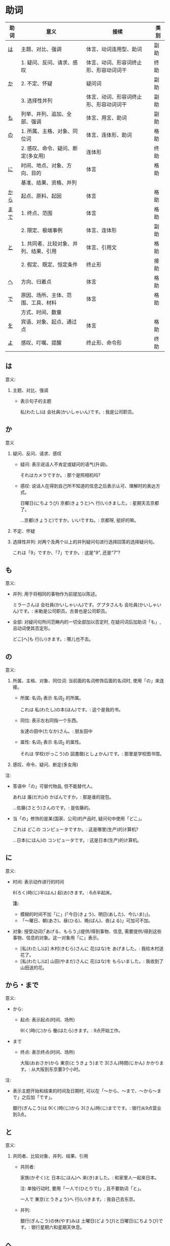 * 助词
| 助词 | 意义                                  | 接续                                   | 类别 |
|------+---------------------------------------+----------------------------------------+------|
| [[助词-は][は]]   | 主题、对比、强调                      | 体言、动词连用型、助词                 | 副助 |
|------+---------------------------------------+----------------------------------------+------|
|      | 1. 疑问、反问、请求、感叹             | 体言、动词、形容词终止形、形容动词词干 | 终助 |
| [[助词-か][か]]   | 2. 不定、怀疑                         | 疑问词                                 | 副助 |
|      | 3. 选择性并列                         | 体言、动词、形容词终止形、形容动词词干 | 副助 |
|------+---------------------------------------+----------------------------------------+------|
| [[助词-も][も]]   | 列举、并列、追加、全部、强调          | 体言、用言、助词                       | 副助 |
|------+---------------------------------------+----------------------------------------+------|
| [[助词-の][の]]   | 1. 所属、主格、对象、同位词           | 体言、连体形、助词                     | 格助 |
|      | 2. 感叹、命令、疑问、断定(多女用)     | 连体形                                 | 终助 |
|------+---------------------------------------+----------------------------------------+------|
| [[助词-に][に]]   | 时间、地点、对象、方向、目的          | 体言                                   | 格助 |
|      | 基准、结果、资格、并列                |                                        |      |
|------+---------------------------------------+----------------------------------------+------|
| [[助词-から・まで][から]] | 起点、原料、起因                      | 体言                                   | 格助 |
|------+---------------------------------------+----------------------------------------+------|
| [[助词-から・まで][まで]] | 1. 终点、范围                         | 体言                                   | 格助 |
|      | 2. 限定、极端事例                     | 体言、连体形                           | 副助 |
|------+---------------------------------------+----------------------------------------+------|
| [[助词-と][と]]   | 1. 共同者、比较对象、并列、结果、引用 | 体言、引用文                           | 格助 |
|      | 2. 假定、既定、恒定条件               | 终止形                                 | 接助 |
|------+---------------------------------------+----------------------------------------+------|
| [[助词-へ][へ]]   | 方向、归着点                          | 体言                                   | 格助 |
|------+---------------------------------------+----------------------------------------+------|
| [[助词-で][で]]   | 原因、场所、主体、范围、工具、材料    | 体言                                   | 格助 |
|      | 方式、时间、数量                      |                                        |      |
|------+---------------------------------------+----------------------------------------+------|
| [[助词-を][を]]   | 宾语、对象、起点、通过点              | 体言                                   | 格助 |
|------+---------------------------------------+----------------------------------------+------|
| [[助词-よ][よ]]   | 感叹、叮嘱、提醒                      | 终止形、命令形                         | 终助 |
|------+---------------------------------------+----------------------------------------+------|

** は
<<助词-は>>

意义:
1. 主题、对比、强调
   - 表示句子的主题

     私(わたし)は 会社員(かいしゃいん)です。: 我是公司职员。

** か
<<助词-か>>

意义
1. 疑问、反问、请求、感叹
   - 疑问: 表示说话人不肯定或疑问的语气(升调)。

     それはカメラですか。: 那个是照相机吗?
   - 感叹: 说话人在得到自己所不知道的信息之后表示认可、理解时的表达方式。

     日曜日(にちようび) 京都(きょうと)へ 行(い)きました。: 星期天去京都了。

     ...京都(きょうと)ですか。いいですね。: 京都呀, 挺好的嘛。
2. 不定、怀疑
3. 选择性并列: 对两个及两个以上的并列疑问句进行选择回答的选择疑问句。

   これは「9」ですか、「7」ですか。: 这是"9", 还是"7"?

** も
<<助词-も>>

意义:
- 并列: 用于将相同的事物作为前提加以陈述。

  ミラーさんは 会社員(かいしゃいん)です。グプタさんも 会社員(かいしゃいん)です。: 米勒是公司职员。古普也是公司职员。
- 全部: 对疑问句所问范畴内的一切全部加以否定时, 在疑问词后加助词「も」, 且动词使其否定形。

  どこ[へ]も 行(い)きます。: 哪儿也不去。

** の
<<助词-の>>

意义:
1. 所属、主格、对象、同位词: 当前面的名词修饰后面的名词时, 使用「の」来连接。
   - 所属: 名词_{1} 表示 名词_{2} 的所属。

     これは 私(わたし)の本(ほん)です。: 这个是我的书。
   - 同位: 表示左右同指一个东西。

     友達の田中(たなか)さん。: 朋友田中
   - 属性: 名词_{1} 表示 名词_{2} 的属性。 

     それは 学校(がっこう)の 図書館(としょかん)です。: 那里是学校图书馆。
2. 感叹、命令、疑问、断定(多女用)

注:
- 答语中「の」可替代物品, 但不能替代人。

  あれは 誰(だれ)の かばんですか。: 那是谁的提包。

  ...佐藤(さとう)さんのです。: 是佐藤的。
- 当「の」修饰的是某(国家、公司)的产品时, 疑问句中使用「どこ」。

  これは どこの コンピュータですか。: 这是哪里(生产)的计算机?

  ...日本(にほん)の コンピュータです。: 这是日本(生产)的计算机。
** に
<<助词-に>>

意义:
- 时间: 表示动作进行的时间

  6(ろく)時(じ)半(はん) 起(お)きます。: 6点半起床。

  *注:*
  - 模糊的时间不加「に」(「今日(きょう)、明日(あした)、今(いま)」)。
  - 「〜曜日、朝(あさ)、昼(ひる)、晩(ばん)、夜(よる)」可加可不加。
- 对象: 授受动词(「あげる、もらう」)提供/得到事物、信息, 需要提供/得到这些事物、信息的对象。这一对象用「に」表示。
  - [私(わたし)は] 木村(きむら)さんに 花(はな)を あげました。: 我给木村送花了。
  - [私(わたし)は] 山田(やまだ)さんに 花(はな)を もらいました。: 我收到了山田送的花。
** から・まで
<<助词-から・まで>>

意义:
- から: 
  - 起点: 表示起点(时间、场所)
    
    9(く)時(じ)から 働(はたら)きます。: 9点开始工作。
- まで
  - 终点: 表示终点(时间、场所)

    大阪(おおさか)から 東京(とうきょう)まで 3(さん)時間(じかん) かかります。: 从大阪到东京要3个小时。

注:
- 表示主题开始和结束的时间及日期时, 可以在「〜から、〜まで、〜から〜まで」之后加「です」。
  
  銀行(ぎんこう)は 9(く)時(じ)から 3(さん)時(じ)までです。: 银行从9点营业到3点。
** と
<<助词-と>>

意义:
1. 共同者、比较对象、并列、结果、引用
   - 共同者:
     
     家族(かぞく)と 日本(にほん)へ 来(き)ました。: 和家里人一起来日本。

     注: 单独行动时, 要用「一人で(ひとりで)」, 且不要助词「と」。

     一人で 東京(とうきょう)へ 行(い)きます。: 我自己去东京。
   - 并列: 

     銀行(ぎんこう)の休(やす)みは 土曜日(どようび)と日曜日(にちようび)です。: 银行星期六和星期天休息。
** へ
<<助词-へ>>

意义: 
方向、归着点(目的地): 

家(うち)へ 帰(かえ)ります。: 我回家去。
** で
<<助词-で>>

意义: 
- 工具/手段:
  - 電車(でんしゃ)で 行(い)きます。: 坐电车去。
  - 箸(はし)で 食(た)べます。: 用筷子吃饭。
- 场所:

  駅(えき)で 新聞(しんぶん)を 買(か)います。: 在车站买报纸。
** を
<<助词-を>>

意义:
- 宾语: 他动词的宾语用「を」表示。
  
  ジュースを 飲(の)みます。: 喝果汁。
** よ
<<助词-よ>>

意义: 感叹、叮嘱、提醒。用于将对方不知道的事情或说话人自己的判断、意见等告诉对方。

この 電車(でんしゃ)は 甲子園(こうしえん) 行(い)きますか。: 这趟电车去甲子圆吗?

...いいえ、行きません。次(つぎ)の「普通(ふつう)」ですよ。: 不去, 下一趟慢车去。
* 助动词
* misc
** 体言和用言
*** 体言
体言包含: 名词、代名词、数词。
- 名词: 表示人、事物、概念等的名称的词。如:「先生、本、試験」等。
- 代名词: 指代名词的词，与名词相比，代名词要显得抽象，概括些，其具体的所指，只有在具体的语言环境中才能确定。如:「あれ、ここ、彼女、わたし」等。
- 数词: 表示数目、数量、顺序等概念的词。如:「3、206、一番目」等。

体言的特点:
- 体言是没有活用(即词尾变化)的独立词。
- 体言可以后续助词「が」(「は、も」等)构成主语, 这是体言最大的特点。
- 体言可以后续助词构成连体修饰语、连用修饰语等, 还可以后续断定助动词「だ」(「です」)等构成谓语。
- 体言前面可以加连体修饰语。

*** 用言
用言包含: 动词、形容词、形容动词。
所谓用言, 就是有"活用"的独立品词。它用来表示事物的动作、存在、性质、状态等属性。虽然助动词也有活用, 但是它只是附属词, 所以不列入用言之列。
所谓"活用"，其实就是单词的词尾"有变化"的意思, 日语的用言就是根据叙述事物的要求, 利用其词尾的活用, 以及与相关的助词、助动词结合在一起来表达的。

- 动词: 用来叙述动作、作用、变化、存在等的词。如:「行く、勉強する、買う」等。
- 形容词: 用来描述性质、状态、感情、感觉等、且以「い」为词尾的词。如:「寒い、楽しい」等。
- 形容动词: 也是用来描述性质、状态、感情、感觉等的词, 一般以其词干为基本形, 词尾为「だ」。如: 「好き、有名、静か、上手、綺麗」等。

用言的特点:
- 用言是有活用(即词尾变化)的独立词。
- 用言可以单独构成谓语, 这是用言最大的特点。
- 用言可以通过自身的词尾变化构成连体修饰语、连用修饰语。
- 用言前面可以加连用修饰语。
注意: 连用是连接用言(形容词、动词、形容动词)的, 连体是连接体言(名词、代词、数词)的。二者接续不一样。
** 形容词
形容词属于活用语。表示不同意思时, 词形要发生相应的变化。
#+caption: 形容词词尾变化表
| 基本形       | 词干     | 连用形                       | 终止形    | 连体形   | 假定形     | 推量形     |
|--------------+----------+------------------------------+-----------+----------+------------+------------|
| 暑い(あつい) | 暑(あつ) | (1) く (2) かっ              | い        | い       | けれ       | かろ       |
|--------------+----------+------------------------------+-----------+----------+------------+------------|
| 主要后续     |          | (1) 后接「て」表示中顿、     | 结句      | 后续体言 | 后接助动词 | 后接助动词 |
| 词及用法     |          | 接否定或修饰动词             | (敬体后续 | 用作定语 | 「ば」表示 | 「う」表示 |
|              |          | (2) 后接「た」表示过去助动词 | 「です」) |          | 假定条件   | 推测       |

#+caption: 敬体变化表
| 高(たか) | 时态 | 肯定         | 否定                     |
| 简体     | 现在 | 高い         | 高くない                 |
|          | 过去 | 高かった     | 高くなかった             |
| 敬体     | 现在 | 高です       | (1) 高くないです         |
|          |      |              | (2) 高くありません       |
|          | 过去 | 高かったです | (1) 高くなかったです     |
|          |      |              | (2) 高くありませんでした |
** 形容动词
形容动词属于活用形
#+caption: 形容动词词尾变化表
| 基本形       | 词干 | 连用形                 | 终止形    | 连体形   | 假定形     | 推量形     |
|--------------+------+------------------------+-----------+----------+------------+------------|
|              |      | (1) で                 |           |          |            |            |
| 静(しず)かだ | 静か | (2) に                 | だ        | な       | なら       | だろ       |
|              |      | (3) だっ               |           |          |            |            |
|--------------+------+------------------------+-----------+----------+------------+------------|
| 主要后续     |      | (1) 表示中顿或接否定   | 结句(敬   | 后接体言 | 接接续助词 | 接助动词   |
| 词及用法     |      | (2) 修饰动词           | 体时用    | 用作定语 | 「ば」表示 | 「う」表示 |
|              |      | (3) 接「た」表过去肯定 | 「です」) |          | 假定条件   | 推测       |
** 动词
动词(う、く、す、つ、ぬ、ぶ、む、ぐ、る)
1. 8/9 是, 1/9 排除 1, 2, 3
2. 以「る」结尾、且「る」前一假名为「イ、エ」行且至少有 2 个送假名(特例除外)
   特例: 見(み)る、寝(ね)る、着(き)る、出(で)る、煮(に)る、似(に)る、居(い)る、得(え)る
3. 汉字词汇 + する / 外来词 + する
4. 来(く)る

** 单词
| 家       | いえ     | 2 | 家           | home         |
| 甥       | おい     | 0 | 外甥         | nephew       |
| 寿司     | すし     | 2 | 寿司         | sushi        |
| 足       | あし     | 2 | 脚           | food         |
| 顔       | かお     | 0 | 脸           | face         |
| 口       | くち     | 0 | 嘴           | mouth        |
| 櫛       | くし     | 2 | 梳子         | comb         |
| 靴下     | くつした | 2 | 袜子         | sock         |
| 上       | うえ     | 2 | 上面         | up           |
| 下       | した     | 2 | 下面         | down         |
| 追う     | おう     | 0 | 追赶         | to chase     |
| 音       | おと     | 2 | 声音(没生命) | sound        |
| 声       | こえ     | 1 | 声音(有生命) | voice        |
| 土地     | とち     | 0 | 土地         | place        |
| 牛       | うし     | 0 | 牛           | cow          |
| 竹       | たけ     | 0 | 竹子         | bamboo       |
| 石       | いし     | 2 | 石头         | stone        |
| 草       | くさ     | 2 | 草           | grass        |
| 魚       | うお     | 0 | 鱼           | fish         |
| 言う     | いう     | 0 | 说           | to say       |
| けち     | けち     | 1 | 小气         | stinginess   |
| 世界     | せかい   | 1 | 世界         | the world    |
| 汗       | あせ     | 1 | 汗           | sweat        |
| 糞       | くそ     | 2 | 大便         | shit         |
| しいたけ | しいたけ | 1 | 香菇         | shiitake     |
| 池       | いけ     | 2 | 池塘         | pool         |
| 機械     | きかい   | 2 | 机器         | machine      |
| 浅い     | あさい   | 0 | 浅的         | shallow      |
| 臭い     | くさい   | 2 | 臭的         | stinking     |
| 姉       | あね     | 0 | 姐姐         | sister       |
| 犬       | いぬ     | 2 | 狗           | dog          |
| 梨       | なし     | 2 | 梨           | pear         |
| 布       | ぬの     | 0 | 布           | cloth        |
| 狐       | きつね   | 0 | 狐狸         | fox          |
| 兄       | あに     | 1 | 哥哥         | brother      |
| 猫       | ねこ     | 1 | 猫           | cat          |
| 茄子     | なす     | 1 | 茄子         | eggplant     |
| 星       | ほし     | 0 | 星星         | star         |
| 橋       | はし     | 0 | 桥           | bridge       |
| 阿呆     | あほ     | 2 | 呆子         | fool         |
| 服       | ふく     | 2 | 衣服         | clothes      |
| ばか     | ばか     | 1 | 愚蠢         | fool         |
| いま     | いま     | 2 | 起居室       | living room  |
| 娘       | むすめ   | 3 | 女儿         | daughter     |
| 息子     | むすこ   | 0 | 儿子         | son          |
| 耳       | みみ     | 2 | 耳朵         | ear          |
| もも     | もも     | 1 | 桃子         | peach        |
| 棗       | なつめ   | 0 | 枣           | jujube       |
| 胸       | むね     | 2 | 胸部         | bosom        |
| 名前     | なまえ   | 0 | 名字         | name         |
| 西瓜     | すいか   | 0 | 西瓜         | watermelon   |
| 頭       | あたま   | 2 | 头           | head         |
| 髪       | かみ     | 2 | 头发         | hair         |
| 海       | うみ     | 1 | 海洋         | sea          |
| もしもし | もしもし |   | 喂喂         | hello        |
| 眠い     | ねむい   | 0 | 困的         | sleepy       |
| 雪       | ゆき     | 2 | 雪           | snow         |
| 梅雨     | つゆ     | 0 | 梅雨         | rainy season |
| 雨       | あめ     | 1 | 雨           | rain         |
| 夢       | ゆめ     | 2 | 梦           | dream        |
| 薬       | くすり   | 0 | 药           | medicine     |
| 楽       | らく     | 2 | 快乐的       | comfort      |
| 色       | いろ     | 2 | 颜色         | color        |
| イルカ   | イルカ   |   | 海豚         | dolphin      |
| 鳥       | とり     | 0 | 鸟           | bird         |
| 空       | そら     | 1 | 天空         | sky          |
| 春       | はる     | 1 | 春天         | spring       |
| 夏       | なつ     | 2 | 夏天         | summer       |
| 秋       | あき     | 1 | 秋天         | autumn       |
| 冬       | ふゆ     | 2 | 冬天         | winter       |
| 事故     | じこ     | 1 | 事故         | accident     |
| 風       | かぜ     | 0 | 风           | wind         |
| サイズ   | サイズ   | 1 | 尺寸         | size         |
| 鼻血     | はなぢ   | 0 | 鼻血         | nosebleed    |
| 怪我     | けが     | 0 | 受伤         | hurt         |
| バナナ   | バナナ   | 1 | 香蕉         | banana       |
| 遊ぶ     | あそぶ   | 0 | 玩耍         | to play      |
| ビザ     | ビザ     | 1 | 签证         | visa         |
| ピザ     | ピザ     | 1 | 批萨         | Pizza        |
| 蝦       | えび     | 0 | 虾           | shrimp       |
| 壁       | かべ     | 0 | 墙壁         | wall         |
| ピアノ   | ピアノ   | 0 | 钢琴         | piano        |
| ペこペこ | ペこペこ | 1 | 非常饥饿     | very hungry  |
| 地図     | ちず     | 1 | 地图         | map          |
| 葡萄     | ぶどう   | 0 | 葡萄         | grape        |

「き、く、ち、つ 」遇到「カ、サ、タ、ハ」行容易发生促音变。(「ハ」行容易半浊化即「パ」)
例: いちふん -> いっぷん

